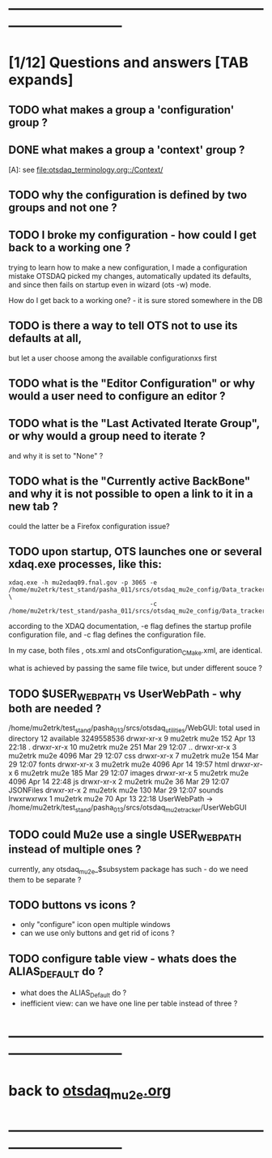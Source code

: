 # ------------------------------------------------------------------------------
# those marked with *TODO* (in Emacs) are not answered yet                   
* ------------------------------------------------------------------------------
* [1/12] Questions and answers      [TAB expands]                                               
** TODO what makes a group a 'configuration' group ?
** DONE what makes a group a 'context' group ?                                    
  [A]: see [[file:otsdaq_terminology.org::/Context/]]
** TODO why the configuration is defined by two groups and not one ?          
** TODO I broke my configuration - how could I get back to a working one ?   

  trying to learn how to make a new configuration, I made a configuration mistake
  OTSDAQ picked my changes, automatically updated its defaults, and since then fails 
  on startup even in wizard (ots -w) mode.

  How do I get back to a working one? - it is sure stored somewhere in the DB
** TODO is there a way to tell OTS not to use its defaults at all,           
  but let a user choose among the available configurationxs first
** TODO what is the "Editor Configuration" or why would a user need to configure an editor ?
** TODO what is the "Last Activated Iterate Group", or why would a group need to iterate ? 
  and why it is set to "None" ?
** TODO what is the "Currently active BackBone" and why it is not possible to open a link to it in a new tab ? 
  could the latter be a Firefox configuration issue?
** TODO upon startup, OTS launches one or several xdaq.exe processes, like this: 

#+begin_src  
xdaq.exe -h mu2edaq09.fnal.gov -p 3065 -e /home/mu2etrk/test_stand/pasha_011/srcs/otsdaq_mu2e_config/Data_tracker/XDAQConfigurations/otsConfiguration_CMake.xml \
                                       -c /home/mu2etrk/test_stand/pasha_011/srcs/otsdaq_mu2e_config/Data_tracker/XDAQConfigurations/ots.xml
#+end_src 

according to the XDAQ documentation, -e flag defines the startup profile configuration file, 
and -c flag defines the configuration file.

In my case, both files , ots.xml and otsConfiguration_CMake.xml, are identical.

what is achieved by passing the same file twice, but under different souce ?
** TODO $USER_WEB_PATH vs UserWebPath - why both are needed ?                

 /home/mu2etrk/test_stand/pasha_013/srcs/otsdaq_utilities/WebGUI:
  total used in directory 12 available 3249558536
  drwxr-xr-x  9 mu2etrk mu2e  152 Apr 13 22:18 .
  drwxr-xr-x 10 mu2etrk mu2e  251 Mar 29 12:07 ..
  drwxr-xr-x  3 mu2etrk mu2e 4096 Mar 29 12:07 css
  drwxr-xr-x  7 mu2etrk mu2e  154 Mar 29 12:07 fonts
  drwxr-xr-x  3 mu2etrk mu2e 4096 Apr 14 19:57 html
  drwxr-xr-x  6 mu2etrk mu2e  185 Mar 29 12:07 images
  drwxr-xr-x  5 mu2etrk mu2e 4096 Apr 14 22:48 js
  drwxr-xr-x  2 mu2etrk mu2e   36 Mar 29 12:07 JSONFiles
  drwxr-xr-x  2 mu2etrk mu2e  130 Mar 29 12:07 sounds
  lrwxrwxrwx  1 mu2etrk mu2e   70 Apr 13 22:18 UserWebPath -> /home/mu2etrk/test_stand/pasha_013/srcs/otsdaq_mu2e_tracker/UserWebGUI

** TODO could Mu2e use a single USER_WEB_PATH instead of multiple ones ?     
   currently, any otsdaq_mu2e_$subsystem package has such - do we need them to be separate ?
** TODO buttons vs icons ?                                                   
   - only "configure" icon open multiple windows
   - can we use only buttons and get rid of icons ?
   [[file:./images/buttons_vs_icons.png]]
** TODO configure table view - whats does the ALIAS_DEFAULT do ?             
   - what does the ALIAS_Default do ? 
   - inefficient view: can we have one line per table instead of three ?
   [[file:./images/configure_table_view_001.png]]
* ------------------------------------------------------------------------------
* back to [[file:otsdaq_mu2e.org][otsdaq_mu2e.org]]
* ------------------------------------------------------------------------------

